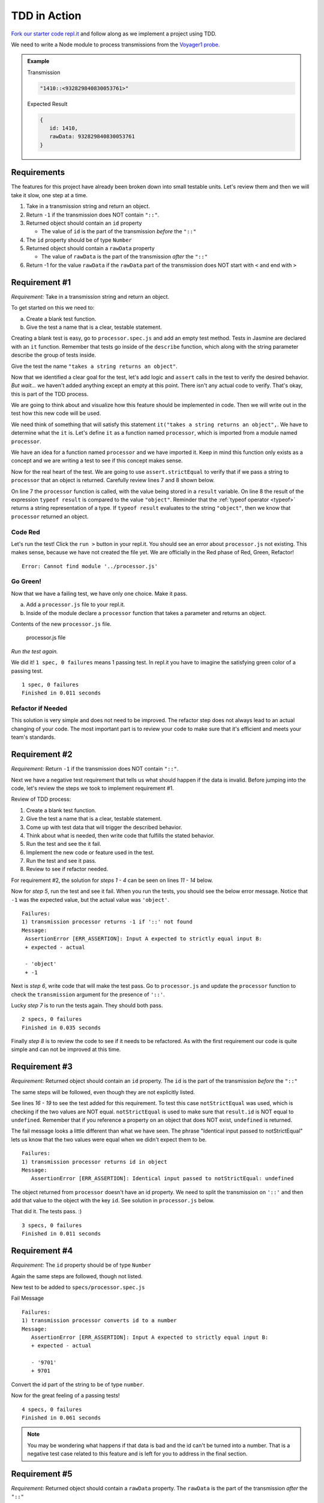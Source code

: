 TDD in Action
=============

`Fork our starter code repl.it <https://repl.it/@launchcode/Transmission-processor-TDD-starter>`_
and follow along as we implement a project using TDD.

We need to write a Node module to process transmissions from the
`Voyager1 probe <https://voyager.jpl.nasa.gov/mission/>`_.

.. admonition:: Example

   Transmission

   .. sourcecode:: js

      "1410::<932829840830053761>"

   Expected Result

   .. sourcecode:: js

      {
         id: 1410,
         rawData: 932829840830053761
      }


Requirements
------------
The features for this project have already been broken down into
small testable units. Let's review them and then we will
take it slow, one step at a time.

#. Take in a transmission string and return an object.
#. Return ``-1`` if the transmission does NOT contain ``"::"``.
#. Returned object should contain an ``id`` property

   * The value of ``id`` is the part of the transmission *before* the ``"::"``

#. The ``id`` property should be of type ``Number``
#. Returned object should contain a ``rawData`` property

   * The value of ``rawData`` is the part of the transmission *after* the ``"::"``

#. Return -1 for the value ``rawData`` if the ``rawData`` part of the transmission does NOT start with ``<`` and end with ``>``


Requirement #1
--------------
*Requirement:* Take in a transmission string and return an object.

To get started on this we need to:

a. Create a blank test function.
b. Give the test a name that is a clear, testable statement.

Creating a blank test is easy, go to ``processor.spec.js`` and add an empty test method.
Tests in Jasmine are declared with an ``it`` function.
Remember that tests go inside of the ``describe`` function, which along with the string
parameter describe the group of tests inside.

.. sourcecode:: js
   :linenos:

   const assert = require('assert');

   describe("transmission processor", function() {

      it("", function(){

      });

   });

Give the test the name ``"takes a string returns an object"``.

.. sourcecode:: js
   :linenos:

   const assert = require('assert');

   describe("transmission processor", function() {

      it("takes a string returns an object", function() {

      });

   });

Now that we identified a clear goal for the test, let's add logic and ``assert`` calls
in the test to verify the desired behavior. *But wait...* we haven't added anything
except an empty at this point. There isn't any actual code to verify. That's okay,
this is part of the TDD process.

We are going to think about and visualize
how this feature should be implemented in code. Then we will write out in the test how
this new code will be used.

We need think of something that will satisfy this statement
``it("takes a string returns an object",``.
We have to determine what the ``it`` is. Let's define ``it`` as a function named
``processor``, which is imported from a module named ``processor``.

.. sourcecode:: js
   :linenos:

   const assert = require('assert');
   const processor = require('../processor.js');

   describe("transmission processor", function() {

      it("takes a string returns an object", function(){
         
      });

   });

We have an idea for a function named ``processor`` and we have imported it.
Keep in mind this function only exists as a concept and we are writing a test
to see if this concept makes sense.

Now for the real heart of the test. We are going to use ``assert.strictEqual`` to
verify that if we pass a string to ``processor`` that an object is returned.
Carefully review lines 7 and 8 shown below.

.. sourcecode:: js
   :linenos:

   const assert = require('assert');
   const processor = require('../processor.js');

   describe("transmission processor", function() {

      it("takes a string returns an object", function(){
         let result = processor("9701::<489584872710>");
         assert.strictEqual(typeof result, "object");
      });

   });

On line 7 the ``processor`` function is called, with the value being stored in a ``result``
variable. On line 8 the result of the expression ``typeof result`` is compared to the value
``"object"``. Reminder that the :ref:`typeof operator <typeof>` returns a string representation
of a type. If ``typeof result`` evaluates to the string ``"object"``, then we know that ``processor``
returned an object.

Code Red
^^^^^^^^
Let's run the test! Click the ``run >`` button in your repl.it.
You should see an error about ``processor.js`` not existing. This makes sense, because we have not
created the file yet. We are officially in the Red phase of Red, Green, Refactor!

::

   Error: Cannot find module '../processor.js'


Go Green!
^^^^^^^^^
Now that we have a failing test, we have only one choice. Make it pass.

a. Add a ``processor.js`` file to your repl.it.
b. Inside of the module declare a ``processor`` function that takes a parameter and returns an object.

Contents of the new ``processor.js`` file.

.. sourcecode:: js
   :linenos:

   function process(transmission) {
      return {};
   }

   module.exports = process;


.. figure:: figures/processor-module-added-to-replit.png
       :alt: Screen shot showing processor.js file added to replit with function in it.

       processor.js file

*Run the test again.*

We did it! ``1 spec, 0 failures`` means 1 passing
test. In repl.it you have to imagine the satisfying green color of a passing test.
::

   1 spec, 0 failures
   Finished in 0.011 seconds

Refactor if Needed
^^^^^^^^^^^^^^^^^^
This solution is very simple and does not need to be improved. The refactor step 
does not always lead to an actual changing of your code. The most important part is to
review your code to make sure that it's efficient and meets your team's standards.


Requirement #2
--------------
*Requirement:* Return ``-1`` if the transmission does NOT contain ``"::"``.

Next we have a negative test requirement that tells us what should happen if the data is invalid.
Before jumping into the code, let's review the steps we took to implement requirement #1.

Review of TDD process:

1. Create a blank test function.
2. Give the test a name that is a clear, testable statement.
3. Come up with test data that will trigger the described behavior.
4. Think about what is needed, then write code that fulfills the stated behavior.
5. Run the test and see the it fail.
6. Implement the new code or feature used in the test.
7. Run the test and see it pass.
8. Review to see if refactor needed.

For requirement #2, the solution for *steps 1 - 4* can be seen on lines *11 - 14* below.

.. sourcecode:: js
   :linenos:

   const assert = require('assert');
   const processor = require('../processor.js');

   describe("transmission processor", function() {

      it("takes a string returns an object", function(){
         let result = processor("9701::<489584872710>");
         assert.strictEqual(typeof result, "object");
      });

      it("returns -1 if '::' not found", function(){
         let result = processor("9701<489584872710>");
         assert.strictEqual(result, -1);
      });

   });

Now for *step 5*, run the test and see it fail. When you run the tests, you should see the below
error message. Notice that ``-1`` was the expected value, but the actual value was ``'object'``.
::

   Failures:
   1) transmission processor returns -1 if '::' not found
   Message:
    AssertionError [ERR_ASSERTION]: Input A expected to strictly equal input B:
    + expected - actual
    
    - 'object'
    + -1

Next is *step 6*, write code that will make the test pass. Go to ``processor.js`` and update the ``processor`` function
to check the ``transmission`` argument for the presence of ``'::'``.

.. sourcecode:: js
   :linenos:

   function process(transmission) {
      if (transmission.indexOf("::") < 0) {
         // Data is invalid
         return -1;
      }
      return {};
   }

   module.exports = process;

Lucky *step 7* is to run the tests again. They should both pass.

::

   2 specs, 0 failures
   Finished in 0.035 seconds

Finally *step 8* is to review the code to see if it needs to be refactored. As with the first requirement
our code is quite simple and can not be improved at this time.


Requirement #3
--------------
*Requirement:* Returned object should contain an ``id`` property.
The ``id`` is the part of the transmission *before* the ``"::"``

The same steps will be followed, even though they are not explicitly listed.

See lines *16 - 19* to see the test added for this requirement. To test
this case ``notStrictEqual`` was used, which is checking if the two values
are NOT equal. ``notStrictEqual`` is used to make sure that ``result.id``
is NOT equal to ``undefined``. Remember that if you reference a property on an
object that does NOT exist, ``undefined`` is returned.

.. sourcecode:: js
   :linenos:

   const assert = require('assert');
   const processor = require('../processor.js');

   describe("transmission processor", function() {

      it("takes a string returns an object", function(){
         let result = processor("9701::<489584872710>");
         assert.strictEqual(typeof result, "object");
      });

      it("returns -1 if '::' not found", function(){
         let result = processor("9701<489584872710>");
         assert.strictEqual(result, -1);
      });

      it("returns id in object", function() {
        let result = processor("9701::<489584872710>");
        assert.notStrictEqual(result.id, undefined);
      });

   });

The fail message looks a little different than what we have seen. The phrase
"Identical input passed to notStrictEqual" lets us know that the two values
were equal when we didn't expect them to be.

::

   Failures:
   1) transmission processor returns id in object
   Message:
      AssertionError [ERR_ASSERTION]: Identical input passed to notStrictEqual: undefined

The object returned from ``processor`` doesn't have an id property. We need to
split the transmission on ``'::'`` and then add that value to the object with
the key ``id``. See solution in ``processor.js`` below.

.. sourcecode:: js
   :linenos:

   function process(transmission) {
      if (transmission.indexOf("::") < 0) {
         // Data is invalid
         return -1;
      }
      let parts = transmission.split("::");
      return {
         id: parts[0]
      };
   }

   module.exports = process;

That did it. The tests pass. :)

::

  3 specs, 0 failures
  Finished in 0.011 seconds


Requirement #4
--------------
*Requirement:* The ``id`` property should be of type ``Number``

Again the same steps are followed, though not listed.

New test to be added to ``specs/processor.spec.js``

.. sourcecode:: js
   :linenos:

   it("converts id to a number", function() {
      let result = processor("9701::<489584872710>");
      assert.strictEqual(result.id, 9701);
   });

Fail Message

::

   Failures:
   1) transmission processor converts id to a number
   Message:
      AssertionError [ERR_ASSERTION]: Input A expected to strictly equal input B:
      + expected - actual

      - '9701'
      + 9701


Convert the id part of the string to be of type ``number``.

.. sourcecode:: js
   :linenos:

   function process(transmission) {
      if (transmission.indexOf("::") < 0) {
         // Data is invalid
         return -1;
      }
      let parts = transmission.split("::");
      return {
         id: Number(parts[0])
      };
   }

   module.exports = process;

Now for the great feeling of a passing tests!

::

  4 specs, 0 failures
  Finished in 0.061 seconds

.. note::

   You may be wondering what happens if that data is bad and the id can't be
   turned into a number. That is a negative test case related to this feature
   and is left for you to address in the final section.


Requirement #5
--------------
*Requirement:* Returned object should contain a ``rawData`` property. The ``rawData``
is the part of the transmission *after* the ``"::"``

New test to be added to ``specs/processor.spec.js``

.. sourcecode:: js
   :linenos:

   it("returns rawData in object", function() {
      let result = processor("9701::<487297403495720912>");
      assert.notStrictEqual(result.rawData, undefined);
   });

Fail Message

::

   Failures:
   1) transmission processor returns rawData in object
   Message:
      AssertionError [ERR_ASSERTION]: Identical input passed to notStrictEqual: undefined


We need to extract the rawData from the second half of the transmission string after it's
been split. Then return that in the object.

.. sourcecode:: js
   :linenos:

   function process(transmission) {
      if (transmission.indexOf("::") < 0) {
         // Data is invalid
         return -1;
      }
      let parts = transmission.split("::");
      let rawData = parts[1];
      return {
         id: Number(parts[0]),
         rawData: rawData
      };
   }

   module.exports = process;

It's that time again, our tests pass!

::

  5 specs, 0 failures
  Finished in 0.041 seconds


Requirement #6
--------------
*Requirement:* Return -1 for the value ``rawData`` if the ``rawData`` part of
the transmission does NOT start with ``<`` and end with ``>``

Let's think about what test data to use for this requirement. What ways could the
transmission data be invalid?

1. It could be missing ``<`` at the beginning
2. It could be missing ``>`` at the end
3. It could be missing both ``<`` and ``>``
4. Has ``<`` but is in the wrong place
5. Has ``>`` but is in the wrong place

All these cases need to be covered by a test. Let's start with #1, which
is missing ``<`` at the beginning.

New test to be added to ``specs/processor.spec.js``

.. sourcecode:: js
   :linenos:

   it("returns -1 for rawData if missing < at position 0", function() {
      let result = processor("9701::487297403495720912>");
      assert.strictEqual(result.rawData, -1);
   });

Fail Message

::

   Failures:
   1) transmission processor returns -1 for rawData if missing < at position 0
   Message:
      AssertionError [ERR_ASSERTION]: Input A expected to strictly equal input B:
      + expected - actual
      
      - '487297403495720912>'
      + -1

New code added to ``processor.js`` to make tests pass. Note that we don't simply return
``-1``, the requirement is to return the object and set the value of ``rawData`` to ``-1``.

.. sourcecode:: js
   :linenos:

   function process(transmission) {
      if (transmission.indexOf("::") < 0) {
         // Data is invalid
         return -1;
      }
      let parts = transmission.split("::");
      let rawData = parts[1];
      if (rawData[0] !== "<") {
         rawData = -1;
      }
      return {
         id: Number(parts[0]),
         rawData: rawData
      };
   }

   module.exports = process;

You know what's next, our tests pass!

::

  6 specs, 0 failures
  Finished in 0.056 seconds

.. admonition:: Try It!

   The test data we used was missing ``<`` at the beginning. Add tests
   to cover these cases. ``-1`` should be returned as the value for
   ``rawData`` for all of these.

   * ``"9701::8729740349572>0912"``
   * ``9701::4872<97403495720912"``
   * ``9701::487297403495720912"``
   * ``9701::<487297403495<720912>"``


Use TDD to Add These Features
-----------------------------
Use the steps demonstrated above to implement all or some of the below features.
Take your time, you can do it!

#. Trim leading and trailing whitespace from ``transmission``.
#. Return -1 if the ``id`` part of the ``transmission`` can not be converted to a number.
#. Return -1 if more than one ``"::"`` found in ``transmission``
#. Return -1 for value of ``rawData`` if anything besides numbers are present
#. Allow for multiple ``rawData`` values

   * ``rawData`` would be returned as an array of numbers
   * Get the new test working and then fix any broken existing tests
   * Example Transmission:  ``"9701::<21212.232323.242424>"``
   * Result: ``{ id: 9701, rawData: [21212,232323,242424] }``
